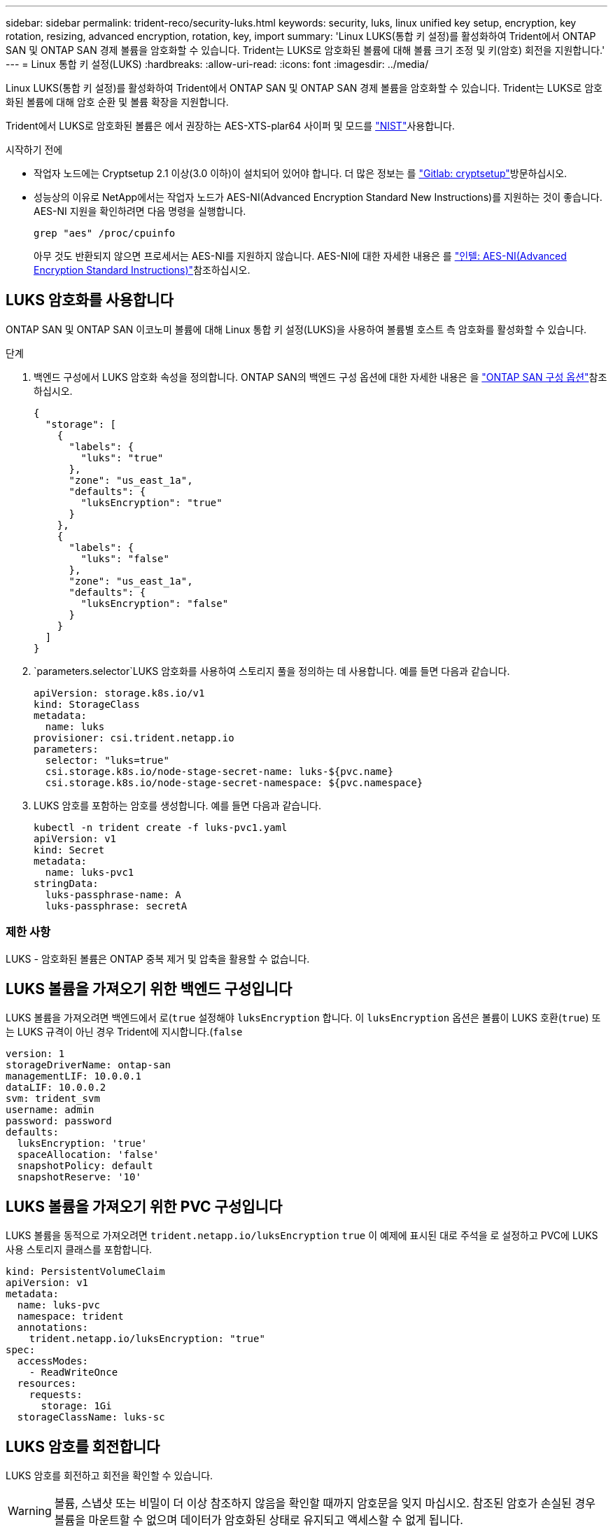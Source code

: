 ---
sidebar: sidebar 
permalink: trident-reco/security-luks.html 
keywords: security, luks, linux unified key setup, encryption, key rotation, resizing, advanced encryption, rotation, key, import 
summary: 'Linux LUKS(통합 키 설정)를 활성화하여 Trident에서 ONTAP SAN 및 ONTAP SAN 경제 볼륨을 암호화할 수 있습니다. Trident는 LUKS로 암호화된 볼륨에 대해 볼륨 크기 조정 및 키(암호) 회전을 지원합니다.' 
---
= Linux 통합 키 설정(LUKS)
:hardbreaks:
:allow-uri-read: 
:icons: font
:imagesdir: ../media/


[role="lead"]
Linux LUKS(통합 키 설정)를 활성화하여 Trident에서 ONTAP SAN 및 ONTAP SAN 경제 볼륨을 암호화할 수 있습니다. Trident는 LUKS로 암호화된 볼륨에 대해 암호 순환 및 볼륨 확장을 지원합니다.

Trident에서 LUKS로 암호화된 볼륨은 에서 권장하는 AES-XTS-plar64 사이퍼 및 모드를 link:https://csrc.nist.gov/publications/detail/sp/800-38e/final["NIST"^]사용합니다.

.시작하기 전에
* 작업자 노드에는 Cryptsetup 2.1 이상(3.0 이하)이 설치되어 있어야 합니다. 더 많은 정보는 를 link:https://gitlab.com/cryptsetup/cryptsetup["Gitlab: cryptsetup"^]방문하십시오.
* 성능상의 이유로 NetApp에서는 작업자 노드가 AES-NI(Advanced Encryption Standard New Instructions)를 지원하는 것이 좋습니다. AES-NI 지원을 확인하려면 다음 명령을 실행합니다.
+
[listing]
----
grep "aes" /proc/cpuinfo
----
+
아무 것도 반환되지 않으면 프로세서는 AES-NI를 지원하지 않습니다. AES-NI에 대한 자세한 내용은 를 link:https://www.intel.com/content/www/us/en/developer/articles/technical/advanced-encryption-standard-instructions-aes-ni.html["인텔: AES-NI(Advanced Encryption Standard Instructions)"^]참조하십시오.





== LUKS 암호화를 사용합니다

ONTAP SAN 및 ONTAP SAN 이코노미 볼륨에 대해 Linux 통합 키 설정(LUKS)을 사용하여 볼륨별 호스트 측 암호화를 활성화할 수 있습니다.

.단계
. 백엔드 구성에서 LUKS 암호화 속성을 정의합니다. ONTAP SAN의 백엔드 구성 옵션에 대한 자세한 내용은 을 link:../trident-use/ontap-san-examples.html["ONTAP SAN 구성 옵션"]참조하십시오.
+
[source, json]
----
{
  "storage": [
    {
      "labels": {
        "luks": "true"
      },
      "zone": "us_east_1a",
      "defaults": {
        "luksEncryption": "true"
      }
    },
    {
      "labels": {
        "luks": "false"
      },
      "zone": "us_east_1a",
      "defaults": {
        "luksEncryption": "false"
      }
    }
  ]
}
----
.  `parameters.selector`LUKS 암호화를 사용하여 스토리지 풀을 정의하는 데 사용합니다. 예를 들면 다음과 같습니다.
+
[source, yaml]
----
apiVersion: storage.k8s.io/v1
kind: StorageClass
metadata:
  name: luks
provisioner: csi.trident.netapp.io
parameters:
  selector: "luks=true"
  csi.storage.k8s.io/node-stage-secret-name: luks-${pvc.name}
  csi.storage.k8s.io/node-stage-secret-namespace: ${pvc.namespace}
----
. LUKS 암호를 포함하는 암호를 생성합니다. 예를 들면 다음과 같습니다.
+
[source, yaml]
----
kubectl -n trident create -f luks-pvc1.yaml
apiVersion: v1
kind: Secret
metadata:
  name: luks-pvc1
stringData:
  luks-passphrase-name: A
  luks-passphrase: secretA
----




=== 제한 사항

LUKS - 암호화된 볼륨은 ONTAP 중복 제거 및 압축을 활용할 수 없습니다.



== LUKS 볼륨을 가져오기 위한 백엔드 구성입니다

LUKS 볼륨을 가져오려면 백엔드에서 로(`true` 설정해야 `luksEncryption` 합니다. 이 `luksEncryption` 옵션은 볼륨이 LUKS 호환(`true`) 또는 LUKS 규격이 아닌 경우 Trident에 지시합니다.(`false`

[source, yaml]
----
version: 1
storageDriverName: ontap-san
managementLIF: 10.0.0.1
dataLIF: 10.0.0.2
svm: trident_svm
username: admin
password: password
defaults:
  luksEncryption: 'true'
  spaceAllocation: 'false'
  snapshotPolicy: default
  snapshotReserve: '10'
----


== LUKS 볼륨을 가져오기 위한 PVC 구성입니다

LUKS 볼륨을 동적으로 가져오려면 `trident.netapp.io/luksEncryption` `true` 이 예제에 표시된 대로 주석을 로 설정하고 PVC에 LUKS 사용 스토리지 클래스를 포함합니다.

[source, yaml]
----
kind: PersistentVolumeClaim
apiVersion: v1
metadata:
  name: luks-pvc
  namespace: trident
  annotations:
    trident.netapp.io/luksEncryption: "true"
spec:
  accessModes:
    - ReadWriteOnce
  resources:
    requests:
      storage: 1Gi
  storageClassName: luks-sc
----


== LUKS 암호를 회전합니다

LUKS 암호를 회전하고 회전을 확인할 수 있습니다.


WARNING: 볼륨, 스냅샷 또는 비밀이 더 이상 참조하지 않음을 확인할 때까지 암호문을 잊지 마십시오. 참조된 암호가 손실된 경우 볼륨을 마운트할 수 없으며 데이터가 암호화된 상태로 유지되고 액세스할 수 없게 됩니다.

.이 작업에 대해
LUKS 암호 회전은 새 LUKS 암호를 지정한 후 볼륨을 마운트하는 POD가 생성될 때 발생합니다. 새 Pod가 생성되면 Trident는 볼륨의 LUKS 암호를 암호의 활성 암호와 비교합니다.

* 볼륨의 암호가 비밀의 활성 암호와 일치하지 않으면 회전이 발생합니다.
* 볼륨의 암호가 암호의 활성 암호와 일치하면 `previous-luks-passphrase` 매개 변수가 무시됩니다.


.단계
.  `node-publish-secret-name`및 `node-publish-secret-namespace` StorageClass 매개 변수를 추가합니다. 예를 들면 다음과 같습니다.
+
[source, yaml]
----
apiVersion: storage.k8s.io/v1
kind: StorageClass
metadata:
  name: csi-san
provisioner: csi.trident.netapp.io
parameters:
  trident.netapp.io/backendType: "ontap-san"
  csi.storage.k8s.io/node-stage-secret-name: luks
  csi.storage.k8s.io/node-stage-secret-namespace: ${pvc.namespace}
  csi.storage.k8s.io/node-publish-secret-name: luks
  csi.storage.k8s.io/node-publish-secret-namespace: ${pvc.namespace}
----
. 볼륨 또는 스냅숏에서 기존 암호를 식별합니다.
+
.볼륨
[listing]
----
tridentctl -d get volume luks-pvc1
GET http://127.0.0.1:8000/trident/v1/volume/<volumeID>

...luksPassphraseNames:["A"]
----
+
.스냅샷
[listing]
----
tridentctl -d get snapshot luks-pvc1
GET http://127.0.0.1:8000/trident/v1/volume/<volumeID>/<snapshotID>

...luksPassphraseNames:["A"]
----
. 볼륨에 대한 LUKS 암호를 업데이트하여 새 암호 및 이전 암호 문구를 지정합니다.  `previous-luke-passphrase-name` `previous-luks-passphrase`이전 암호를 확인하고 일치시킵니다.
+
[source, yaml]
----
apiVersion: v1
kind: Secret
metadata:
  name: luks-pvc1
stringData:
  luks-passphrase-name: B
  luks-passphrase: secretB
  previous-luks-passphrase-name: A
  previous-luks-passphrase: secretA
----
. 볼륨을 마운트하는 새 포드를 생성합니다. 이 작업은 회전을 시작하는 데 필요합니다.
. 패스프레이즈가 회전되었는지 확인합니다.
+
.볼륨
[listing]
----
tridentctl -d get volume luks-pvc1
GET http://127.0.0.1:8000/trident/v1/volume/<volumeID>

...luksPassphraseNames:["B"]
----
+
.스냅샷
[listing]
----
tridentctl -d get snapshot luks-pvc1
GET http://127.0.0.1:8000/trident/v1/volume/<volumeID>/<snapshotID>

...luksPassphraseNames:["B"]
----


.결과
볼륨과 스냅샷에 새 암호문만 반환되면 암호가 회전되었습니다.


NOTE: 예를 들어 두 개의 암호 구문이 반환되는 경우 `luksPassphraseNames: ["B", "A"]` 회전이 완료되지 않은 것입니다. 새 포드를 트리거하여 회전을 완료할 수 있습니다.



== 볼륨 확장을 설정합니다

LUKS 암호화 볼륨에서 볼륨 확장을 활성화할 수 있습니다.

.단계
.  `CSINodeExpandSecret`피처 게이트(베타 1.25+)를 활성화합니다. 자세한 내용은 을 link:https://kubernetes.io/blog/2022/09/21/kubernetes-1-25-use-secrets-while-expanding-csi-volumes-on-node-alpha/["Kubernetes 1.25: CSI 볼륨의 노드 기반 확장에 비밀을 사용합니다"^] 참조하십시오.
.  `node-expand-secret-name`및 `node-expand-secret-namespace` StorageClass 매개 변수를 추가합니다. 예를 들면 다음과 같습니다.
+
[source, yaml]
----
apiVersion: storage.k8s.io/v1
kind: StorageClass
metadata:
  name: luks
provisioner: csi.trident.netapp.io
parameters:
  selector: "luks=true"
  csi.storage.k8s.io/node-stage-secret-name: luks-${pvc.name}
  csi.storage.k8s.io/node-stage-secret-namespace: ${pvc.namespace}
  csi.storage.k8s.io/node-expand-secret-name: luks-${pvc.name}
  csi.storage.k8s.io/node-expand-secret-namespace: ${pvc.namespace}
allowVolumeExpansion: true
----


.결과
온라인 저장소 확장을 시작할 때 kubelet은 적절한 자격 증명을 드라이버에 전달합니다.

